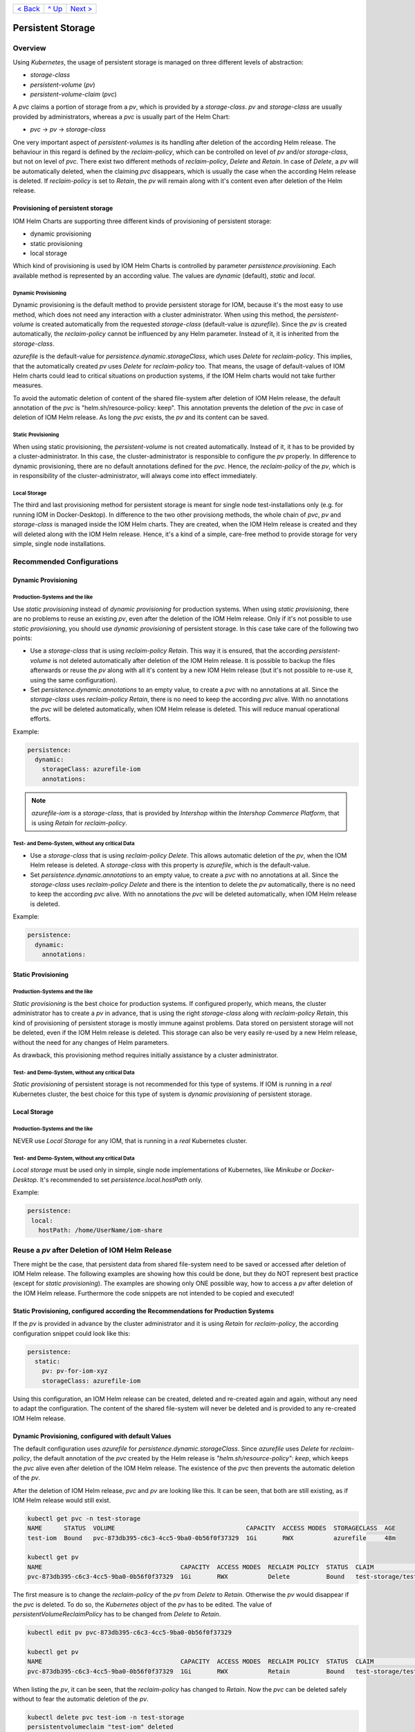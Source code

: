 +--------------------------+-----------------+--------------------------+
|`< Back                   |`^ Up            |`Next > <Metrics.rst>`_   |
|<SecretKeyRef.rst>`_      |<../README.rst>`_|                          |
+--------------------------+-----------------+--------------------------+

==================
Persistent Storage
==================

--------
Overview
--------

Using *Kubernetes*, the usage of persistent storage is managed on three different levels of abstraction:

- *storage-class*
- *persistent-volume* (*pv*)
- *persistent-volume-claim* (*pvc*)

A *pvc* claims a portion of storage from a *pv*, which is provided by a *storage-class*. *pv* and *storage-class* are
usually provided by administrators, whereas a *pvc* is usually part of the Helm Chart:

- *pvc* -> *pv* -> *storage-class*

One very important aspect of *persistent-volumes* is its handling after deletion of the according Helm release. The behaviour
in this regard is defined by the *reclaim-policy*, which can be controlled on level of *pv* and/or *storage-class*,
but not on level of *pvc*.
There exist two different methods of *reclaim-policy*, *Delete* and *Retain*. In case of *Delete*, a *pv* will be
automatically deleted, when the claiming *pvc* disappears, which is usually the case when the according Helm release
is deleted. If *reclaim-policy* is set to *Retain*, the *pv* will remain along with it's content even after deletion
of the Helm release.

Provisioning of persistent storage
----------------------------------

IOM Helm Charts are supporting three different kinds of provisioning of persistent storage:

- dynamic provisioning
- static provisioning
- local storage

Which kind of provisioning is used by IOM Helm Charts is controlled by parameter *persistence.provisioning*.
Each available method is represented by an according value. The values are *dynamic* (default), *static* and *local*.

Dynamic Provisioning
^^^^^^^^^^^^^^^^^^^^

Dynamic provisioning is the default method to provide persistent storage for IOM, because it's the most easy to use method, which
does not need any interaction with a cluster administrator.
When using this method, the *persistent-volume* is created automatically from the requested *storage-class* (default-value is *azurefile*).
Since the *pv* is created automatically, the *reclaim-policy* cannot be influenced by any Helm parameter. Instead of it,
it is inherited from the *storage-class*.

*azurefile* is the default-value for *persistence.dynamic.storageClass*, which uses *Delete* for *reclaim-policy*. This implies, that the
automatically created *pv* uses *Delete* for *reclaim-policy* too. That means, the usage of default-values of IOM Helm charts could
lead to critical situations on production systems, if the IOM Helm charts would not take further measures.

To avoid the automatic deletion of content of the shared file-system after deletion of IOM Helm release, the default annotation of
the *pvc* is "helm.sh/resource-policy: keep". This annotation prevents the deletion of the *pvc* in case of deletion of IOM Helm release.
As long the *pvc* exists, the *pv* and its content can be saved.

Static Provisioning
^^^^^^^^^^^^^^^^^^^

When using static provisioning, the *persistent-volume* is not created automatically. Instead of it, it has to be provided
by a cluster-administrator. In this case, the cluster-administrator is responsible to configure the *pv* properly.
In difference to dynamic provisioning, there are no default annotations defined for the *pvc*. Hence, the *reclaim-policy*
of the *pv*, which is in responsibility of the cluster-administrator, will always come into effect immediately.

Local Storage
^^^^^^^^^^^^^

The third and last provisioning method for persistent storage is meant for single node test-installations only (e.g. for running IOM
in Docker-Desktop). In difference to the two other provisiong methods, the whole chain of *pvc*, *pv* and *storage-class* is managed
inside the IOM Helm charts. They are created, when the IOM Helm release is created and they will deleted along with the IOM Helm release.
Hence, it's a kind of a simple, care-free method to provide storage for very simple, single node installations.

--------------------------
Recommended Configurations
--------------------------

Dynamic Provisioning
--------------------

Production-Systems and the like
^^^^^^^^^^^^^^^^^^^^^^^^^^^^^^^

Use *static provisioning* instead of *dynamic provisioning* for production systems. When using *static provisioning*, there are no problems to reuse
an existing *pv*, even after the deletion of the IOM Helm release. Only if it's not possible to use *static provisioning*, you should
use *dynamic provisioning* of persistent storage. In this case take care of the following two points:
  
- Use a *storage-class* that is using *reclaim-policy* *Retain*. This way it is ensured, that the according *persistent-volume* is
  not deleted automatically after deletion of the IOM Helm release. It is possible to backup the files afterwards or reuse the *pv*
  along with all it's content by a new IOM Helm release (but it's not possible to re-use it, using the same configuration).
- Set *persistence.dynamic.annotations* to an empty value, to create a *pvc* with no annotations at all. Since the *storage-class*
  uses *reclaim-policy* *Retain*, there is no need to keep the according *pvc* alive. With no annotations the *pvc* will be deleted
  automatically, when IOM Helm release is deleted. This will reduce manual operational efforts.

Example:

.. code-block:: yaml

  persistence:
    dynamic:
      storageClass: azurefile-iom
      annotations:

.. note::

  *azurefile-iom* is a *storage-class*, that is provided by *Intershop* within the *Intershop Commerce Platform*,
  that is using *Retain* for *reclaim-policy*.

Test- and Demo-System, without any critical Data
^^^^^^^^^^^^^^^^^^^^^^^^^^^^^^^^^^^^^^^^^^^^^^^^

- Use a *storage-class* that is using *reclaim-policy* *Delete*. This allows automatic deletion of the *pv*, when the IOM
  Helm release is deleted. A *storage-class* with this property is *azurefile*, which is the default-value.
- Set *persistence.dynamic.annotations* to an empty value, to create a *pvc* with no annotations at all. Since the *storage-class*
  uses *reclaim-policy* *Delete* and there is the intention to delete the *pv* automatically, there is no need to keep the according
  *pvc* alive. With no annotations the *pvc* will be deleted automatically, when IOM Helm release is deleted.

Example:

.. code-block:: yaml

  persistence:
    dynamic:
      annotations:

Static Provisioning
-------------------

Production-Systems and the like
^^^^^^^^^^^^^^^^^^^^^^^^^^^^^^^

*Static provisioning* is the best choice for production systems. If configured properly, which means, the cluster administrator
has to create a *pv* in advance, that is using the right *storage-class* along with *reclaim-policy* *Retain*, this kind
of provisioning of persistent storage is mostly immune against problems. Data stored on persistent storage will not be
deleted, even if the IOM Helm release is deleted. This storage can also be very easily re-used by a new Helm release, without
the need for any changes of Helm parameters.

As drawback, this provisioning method requires initially assistance by a cluster administrator.

Test- and Demo-System, without any critical Data
^^^^^^^^^^^^^^^^^^^^^^^^^^^^^^^^^^^^^^^^^^^^^^^^

*Static provisioning* of persistent storage is not recommended for this type of systems. If IOM is running in a *real*
Kubernetes cluster, the best choice for this type of system is *dynamic provisioning* of persistent storage.

Local Storage
-------------

Production-Systems and the like
^^^^^^^^^^^^^^^^^^^^^^^^^^^^^^^

NEVER use *Local Storage* for any IOM, that is running in a *real* Kubernetes cluster.


Test- and Demo-System, without any critical Data
^^^^^^^^^^^^^^^^^^^^^^^^^^^^^^^^^^^^^^^^^^^^^^^^

*Local storage* must be used only in simple, single node implementations of Kubernetes, like *Minikube* or *Docker-Desktop*.
It's recommended to set *persistence.local.hostPath* only.

Example:

.. code-block:: yaml

  persistence:
   local:
     hostPath: /home/UserName/iom-share
   
-----------------------------------------------
Reuse a *pv* after Deletion of IOM Helm Release
-----------------------------------------------

There might be the case, that persistent data from shared file-system need to be saved or accessed after deletion of
IOM Helm release. The following examples are showing how this could be done, but they do NOT represent best practice (except for *static provisioning*).
The examples are showing only ONE possible way, how to access a *pv* after deletion of the IOM Helm release. Furthermore
the code snippets are not intended to be copied and executed!


Static Provisioning, configured according the Recommendations for Production Systems
------------------------------------------------------------------------------------

If the *pv* is provided in advance by the cluster administrator and it is using *Retain* for *reclaim-policy*, the according configuration snippet could
look like this:

.. code-block:: yaml

   persistence:
     static:
       pv: pv-for-iom-xyz
       storageClass: azurefile-iom

Using this configuration, an IOM Helm release can be created, deleted and re-created again and again, without any need to adapt the configuration. The content of
the shared file-system will never be deleted and is provided to any re-created IOM Helm release.
      
Dynamic Provisioning, configured with default Values
----------------------------------------------------

The default configuration uses *azurefile* for *persistence.dynamic.storageClass*. Since *azurefile* uses *Delete* for *reclaim-policy*,
the default annotation of the *pvc* created by the Helm release is *"helm.sh/resource-policy": keep*, which keeps the *pvc* alive even after
deletion of the IOM Helm release. The existence of the *pvc* then prevents the automatic deletion of the *pv*.

After the deletion of IOM Helm release, *pvc* and *pv* are looking like this. It can be seen, that both are still existing, as if
IOM Helm release would still exist.

.. code-block:: shell

  kubectl get pvc -n test-storage
  NAME      STATUS  VOLUME                                    CAPACITY  ACCESS MODES  STORAGECLASS  AGE
  test-iom  Bound   pvc-873db395-c6c3-4cc5-9ba0-0b56f0f37329  1Gi       RWX           azurefile     48m

  kubectl get pv
  NAME                                      CAPACITY  ACCESS MODES  RECLAIM POLICY  STATUS  CLAIM                  STORAGECLASS  REASON  AGE
  pvc-873db395-c6c3-4cc5-9ba0-0b56f0f37329  1Gi       RWX           Delete          Bound   test-storage/test-iom  azurefile             48m

The first measure is to change the *reclaim-policy* of the *pv* from *Delete* to *Retain*. Otherwise the *pv* would disappear if the *pvc* is
deleted. To do so, the *Kubernetes* object of the *pv* has to be edited. The value of *persistentVolumeReclaimPolicy* has to be changed from
*Delete* to *Retain*.

.. code-block:: shell

  kubectl edit pv pvc-873db395-c6c3-4cc5-9ba0-0b56f0f37329

  kubectl get pv
  NAME                                      CAPACITY  ACCESS MODES  RECLAIM POLICY  STATUS  CLAIM                  STORAGECLASS  REASON  AGE
  pvc-873db395-c6c3-4cc5-9ba0-0b56f0f37329  1Gi       RWX           Retain          Bound   test-storage/test-iom  azurefile             79m

When listing the *pv*, it can be seen, that the *reclaim-policy* has changed to *Retain*. Now the *pvc* can be deleted safely without to
fear the automatic deletion of the *pv*.

.. code-block:: shell
                
  kubectl delete pvc test-iom -n test-storage
  persistentvolumeclaim "test-iom" deleted

  kubectl get pv
  NAME                                      CAPACITY  ACCESS MODES  RECLAIM POLICY  STATUS    CLAIM                  STORAGECLASS  REASON  AGE
  pvc-873db395-c6c3-4cc5-9ba0-0b56f0f37329  1Gi       RWX           Retain          Released  test-storage/test-iom  azurefile             82m

Before the *pv* can be used again, the existing *claimRef* has to be removed. To do so, remove the whole *claimRef*-block from the *pv*.

.. code-block:: shell

  kubectl edit pv pvc-873db395-c6c3-4cc5-9ba0-0b56f0f37329 

  kubectl get pv
  NAME                                      CAPACITY  ACCESS MODES  RECLAIM POLICY  STATUS     CLAIM                 STORAGECLASS  REASON  AGE
  pvc-873db395-c6c3-4cc5-9ba0-0b56f0f37329  1Gi       RWX           Retain          Available                        azurefile             84m

The existing *pv* is now *Available* again and can now be used by a new IOM Helm release. As now an existing *pv* is used, the *static provisioning* method has to be activated.
The according configuration snippet has to look like this. Please note, that additionally to the name of the *pv* also the correct *storage-class* of
the *pv* has to be set.

.. code-block:: yaml
                
  persistence:
    static:
      pv: pvc-873db395-c6c3-4cc5-9ba0-0b56f0f37329
      storageClass: azurefile

Dynamic Provisioning, configured with a *storage-class* using *Retain* for *reclaim-policy*
-------------------------------------------------------------------------------------------

If the *storage-class* uses *Retain* for *reclaim-policy*, the annotations of the *pvc* should be set to allow deletion of the *pvc* along
with the IOM Helm release.

If *storage-class* and *pvc* are configured this way, *pvc* and *pv* are looking like this after deletion of the IOM Helm release. It
can be seen, that the *pvc* is gone and the *pv* still exists.

.. code-block:: shell
                
  kubectl get pvc -n test-storage
  No resources found in test-storage namespace.

  kubectl get pv
  NAME                                      CAPACITY  ACCESS MODES  RECLAIM POLICY  STATUS    CLAIM                  STORAGECLASS   REASON  AGE
  pvc-e9166f21-42de-4682-83d5-4cdae10c18e0  1Gi       RWX           Retain          Released  test-storage/test-iom  azurefile-iom          11m

It can be seen, that the status of the *pv* is *Released*. In order to be able to re-use the *pv*, the *claimRef* has to be removed.
Just remove the whole *claimRef*-block from the *pv*-object:

.. code-block:: shell

  kubectl edit pv pvc-e9166f21-42de-4682-83d5-4cdae10c18e0

  kubectl get pv
  NAME                                      CAPACITY  ACCESS MODES  RECLAIM POLICY  STATUS    CLAIM                  STORAGECLASS   REASON  AGE
  pvc-e9166f21-42de-4682-83d5-4cdae10c18e0  1Gi       RWX           Retain          Available                        azurefile-iom          11m

The existing *pv* can now be used by a new IOM Helm release using the *static provisioning* method. The according configuration snippet has to look like this:

.. code-block:: yaml
                
  persistence:
    static:
      pv: pvc-e9166f21-42de-4682-83d5-4cdae10c18e0
      storageClass: azurefile-iom

+--------------------------+-----------------+--------------------------+
|`< Back                   |`^ Up            |`Next > <Metrics.rst>`_   |
|<SecretKeyRef.rst>`_      |<../README.rst>`_|                          |
+--------------------------+-----------------+--------------------------+
